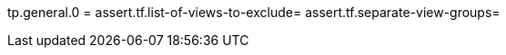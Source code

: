 [function = assert-general-fields]
tp.general.0 =
assert.tf.list-of-views-to-exclude=
assert.tf.separate-view-groups=